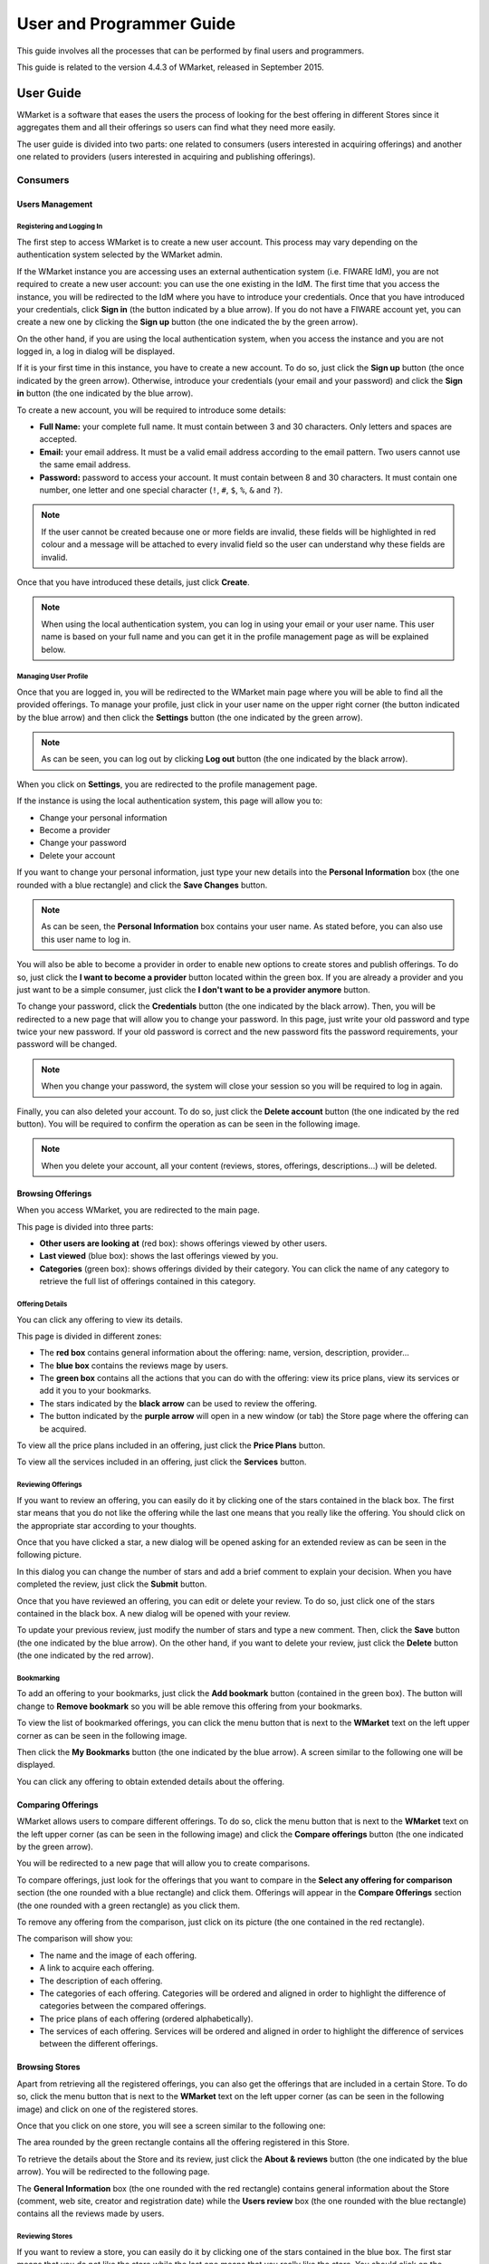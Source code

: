 =========================
User and Programmer Guide
=========================

This guide involves all the processes that can be performed by final users and
programmers. 

This guide is related to the version 4.4.3 of WMarket, released in September 
2015.


----------
User Guide
----------

WMarket is a software that eases the users the process of looking for the best
offering in different Stores since it aggregates them and all their offerings 
so users can find what they need more easily.

The user guide is divided into two parts: one related to consumers (users 
interested in acquiring offerings) and another one related to providers (users
interested in acquiring and publishing offerings).


Consumers
=========

Users Management
----------------

Registering and Logging In
``````````````````````````

The first step to access WMarket is to create a new user account. This process
may vary depending on the authentication system selected by the WMarket admin. 

If the WMarket instance you are accessing uses an external authentication
system (i.e. FIWARE IdM), you are not required to create a new user account:
you can use the one existing in the IdM. The first time that you access the
instance, you will be redirected to the IdM where you have to introduce your
credentials. Once that you have introduced your credentials, click **Sign in**
(the button indicated by a blue arrow). If you do not have a FIWARE account
yet, you can create a new one by clicking the **Sign up** button (the one 
indicated the by the green arrow).

.. image:: images/user-guide/login-idm.png
   :align: center

On the other hand, if you are using the local authentication system, when you
access the instance and you are not logged in, a log in dialog will be 
displayed. 

.. image:: images/user-guide/login.png
   :align: center

If it is your first time in this instance, you have to create a new account.
To do so, just click the **Sign up** button (the once indicated by the green 
arrow). Otherwise, introduce your credentials (your email and your password)
and click the **Sign in** button (the one indicated by the blue arrow). 

To create a new account, you will be required to introduce some details: 

* **Full Name:** your complete full name. It must contain between 3 and 30 
  characters. Only letters and spaces are accepted.
* **Email:** your email address. It must be a valid email address according
  to the email pattern. Two users cannot use the same email address.
* **Password:** password to access your account. It must contain between 8 and
  30 characters. It must contain one number, one letter and one special 
  character (``!``, ``#``, ``$``, ``%``, ``&`` and ``?``).

.. note::
  If the user cannot be created because one or more fields are invalid, these
  fields will be highlighted in red colour and a message will be attached to 
  every invalid field so the user can understand why these fields are invalid.

Once that you have introduced these details, just click **Create**.

.. image:: images/user-guide/register_user.png
   :align: center

.. note::
  When using the local authentication system, you can log in using your email
  or your user name. This user name is based on your full name and you can get
  it in the profile management page as will be explained below. 

Managing User Profile
`````````````````````

Once that you are logged in, you will be redirected to the WMarket main page 
where you will be able to find all the provided offerings. To manage your 
profile, just click in your user name on the upper right corner (the button 
indicated by the blue arrow) and then click the **Settings** button (the one 
indicated by the green arrow).

.. image:: images/user-guide/user_settings_button.png
   :align: center

.. note::
  As can be seen, you can log out by clicking **Log out** button (the one 
  indicated by the black arrow).

When you click on **Settings**, you are redirected to the profile management 
page.

.. image:: images/user-guide/profile_management.png
   :align: center

If the instance is using the local authentication system, this page will allow
you to:

* Change your personal information
* Become a provider
* Change your password
* Delete your account

If you want to change your personal information, just type your new details
into the **Personal Information** box (the one rounded with a blue rectangle)
and click the **Save Changes** button.

.. note::
  As can be seen, the **Personal Information** box contains your user name. 
  As stated before, you can also use this user name to log in.

You will also be able to become a provider in order to enable new options to 
create stores and publish offerings. To do so, just click the **I want to 
become a provider** button located within the green box. If you are already a
provider and you just want to be a simple consumer, just click the **I don't
want to be a provider anymore** button.

.. image:: images/user-guide/become_a_consumer.png
   :align: center

To change your password, click the **Credentials** button (the one indicated by
the black arrow). Then, you will be redirected to a new page that will allow 
you to change your password. In this page, just write your old password and
type twice your new password. If your old password is correct and the new
password fits the password requirements, your password will be changed.

.. image:: images/user-guide/change_password.png
   :align: center

.. note::
  When you change your password, the system will close your session so you will
  be required to log in again.

Finally, you can also deleted your account. To do so, just click the **Delete
account** button (the one indicated by the red button). You will be required to
confirm the operation as can be seen in the following image.

.. image:: images/user-guide/delete_user_dialog.png
   :align: center

.. note::
  When you delete your account, all your content (reviews, stores, offerings, 
  descriptions...) will be deleted.

Browsing Offerings
------------------

When you access WMarket, you are redirected to the main page. 

.. image:: images/user-guide/main.png
   :align: center

This page is divided into three parts:

* **Other users are looking at** (red box): shows offerings viewed by other
  users.
* **Last viewed** (blue box): shows the last offerings viewed by you.
* **Categories** (green box): shows offerings divided by their category.
  You can click the name of any category to retrieve the full list of offerings
  contained in this category.

Offering Details
````````````````

You can click any offering to view its details. 

.. image:: images/user-guide/offering_main.png
   :align: center

This page is divided in different zones:

* The **red box** contains general information about the offering: name, 
  version, description, provider...
* The **blue box** contains the reviews mage by users.
* The **green box** contains all the actions that you can do with the offering:
  view its price plans, view its services or add it you to your bookmarks. 
* The stars indicated by the **black arrow** can be used to review the 
  offering.
* The button indicated by the **purple arrow** will open in a new window (or 
  tab) the Store page where the offering can be acquired.

To view all the price plans included in an offering, just click the **Price 
Plans** button. 

.. image:: images/user-guide/offering_price_plans.png
   :align: center

To view all the services included in an offering, just click the **Services** 
button.

.. image:: images/user-guide/offering_services.png
   :align: center

Reviewing Offerings
```````````````````

If you want to review an offering, you can easily do it by clicking one of the
stars contained in the black box. The first star means that you do not like the
offering while the last one means that you really like the offering. You should
click on the appropriate star according to your thoughts. 

Once that you have clicked a star, a new dialog will be opened asking for an
extended review as can be seen in the following picture.

.. image:: images/user-guide/new_review.png
   :align: center

In this dialog you can change the number of stars and add a brief comment to 
explain your decision. When you have completed the review, just click the
**Submit** button. 

Once that you have reviewed an offering, you can edit or delete your review. 
To do so, just click one of the stars contained in the black box. A new dialog
will be opened with your review. 

.. image:: images/user-guide/update_review.png
   :align: center

To update your previous review, just modify the number of stars and type a new
comment. Then, click the **Save** button (the one indicated by the blue arrow).
On the other hand, if you want to delete your review, just click the **Delete**
button (the one indicated by the red arrow).

Bookmarking
```````````

To add an offering to your bookmarks, just click the **Add bookmark** button
(contained in the green box). The button will change to **Remove bookmark** so
you will be able remove this offering from your bookmarks.

.. image:: images/user-guide/remove_bookmark.png
   :align: center

To view the list of bookmarked offerings, you can click the menu button that is
next to the **WMarket** text on the left upper corner as can be seen in the 
following image.

.. image:: images/user-guide/contextual_menu.png
   :align: center

Then click the **My Bookmarks** button (the one indicated by the blue arrow).
A screen similar to the following one will be displayed.

.. image:: images/user-guide/bookmarks.png
   :align: center

You can click any offering to obtain extended details about the offering.

Comparing Offerings
-------------------

WMarket allows users to compare different offerings. To do so, click the menu
button that is next to the **WMarket** text on the left upper corner (as can be
seen in the following image) and click the **Compare offerings** button (the
one indicated by the green arrow).

.. image:: images/user-guide/contextual_menu.png
   :align: center

You will be redirected to a new page that will allow you to create comparisons.

.. image:: images/user-guide/comparisons.png
   :align: center

To compare offerings, just look for the offerings that you want to compare in
the **Select any offering for comparison** section (the one rounded with a blue
rectangle) and click them. Offerings will appear in the **Compare Offerings** 
section (the one rounded with a green rectangle) as you click them. 

To remove any offering from the comparison, just click on its picture (the
one contained in the red rectangle).

The comparison will show you:

* The name and the image of each offering.
* A link to acquire each offering.
* The description of each offering.
* The categories of each offering. Categories will be ordered and aligned in 
  order to highlight the difference of categories between the compared 
  offerings.
* The price plans of each offering (ordered alphabetically).
* The services of each offering. Services will be ordered and aligned in order
  to highlight the difference of services between the different offerings.

Browsing Stores
---------------

Apart from retrieving all the registered offerings, you can also get the 
offerings that are included in a certain Store. To do so, click the menu button
that is next to the **WMarket** text on the left upper corner (as can be seen
in the following image) and click on one of the registered stores.

.. image:: images/user-guide/contextual_menu.png
   :align: center

Once that you click on one store, you will see a screen similar to the 
following one:

.. image:: images/user-guide/store_main_consumer.png
   :align: center

The area rounded by the green rectangle contains all the offering registered in
this Store. 

To retrieve the details about the Store and its review, just click the **About 
& reviews** button (the one indicated by the blue arrow). You will be 
redirected to the following page.

.. image:: images/user-guide/store_details.png
   :align: center

The **General Information** box (the one rounded with the red rectangle) 
contains general information about the Store (comment, web site, creator and
registration date) while the **Users review** box (the one rounded with the 
blue rectangle) contains all the reviews made by users. 

Reviewing Stores
````````````````

If you want to review a store, you can easily do it by clicking one of the
stars contained in the blue box. The first star means that you do not like the
store while the last one means that you really like the store. You should
click on the appropriate star according to your thoughts. 

Once that you have clicked a star, a new dialog will be opened asking for an
extended review as can be seen in the following picture.

.. image:: images/user-guide/new_review.png
   :align: center

In this dialog you can change the number of stars and add a brief comment to 
explain your decision. When you have completed the review, just click the
**Submit** button. 

Once that you have reviewed the store, you can edit or delete your review. 
To do so, just click one of the stars contained in the blue box. A new dialog
will be opened with your review. 

.. image:: images/user-guide/update_review.png
   :align: center

To update your previous review, just modify the number of stars and type a new
comment. Then, click the **Save** button (the one indicated by the blue arrow).
On the other hand, if you want to delete your review, just click the **Delete**
button (the one indicated by the red arrow).


Providers
=========

As explained before, providers are those users who want to create stores and
upload offerings to WMarket. To become a provider, you can refer to the 
:doc:`administration-guide`.

Stores Management
-----------------

Creating Stores
```````````````

To register a new store, click in the menu button that is next to the 
**WMarket** text on the left upper corner (as can be seen in the following 
image) and click on the **Register a new store** button (the one indicated by
the blue arrow). 

.. image:: images/user-guide/contextual_menu_provider.png
   :align: center

The following screen will be opened:

.. image:: images/user-guide/register_store.png
   :align: center

Introduce the following content:

* **Name:** The name of the Store. It must contain between 3 and 100 
  characters. Only letters, numbers, white spaces, dots and hyphens are
  accepted.
* **Website URL:** The URL where the store is hosted. The URL must be valid.
* **Image:** An image that will ease the process of identifying your store. 
  You can upload it from your computer. The maximum size accepted (by default) 
  is 3 MB.
* **Comment:** A brief description of your store. You can type until 200
  characters.

.. note::
  If the store cannot be created because one or more fields are invalid, these
  fields will be highlighted in red colour and a message will be attached to 
  every invalid field so the user can understand why these fields are invalid.

If you have introduced these fields correctly, you will be redirected to the
main page of the Store, where you will be able to manage it. 

.. image:: images/user-guide/store_main_provider.png
   :align: center

Managing Existing Stores
````````````````````````

To view all the descriptions that you have uploaded to the Store, click the 
**My descriptions** button (the one indicated by a green arrow). A screen 
similar to the following one will be displayed:

.. image:: images/user-guide/store_my_descriptions.png
   :align: center

You can click on the name of the description to manage it as will be explained
later.

To edit the details of your store, just click the **About & reviews** button
(the one indicated by a blue arrow). Only store creators can edit its details. 
When you click this button, the following screen will be shown:

.. image:: images/user-guide/store_details_provider.png
   :align: center

The area rounded by the red rectangle is the one that you should use to modify
your store details. Introduce new details as desired and click the **Save 
changes** button when finished. The area rounded by the blue rectangle contains
all the reviews that your store have received.

To delete your store, click the **Delete Store** button (the one indicated by
the red arrow). Only the store creator can delete it. Before deleting the 
store, you have to confirm the operation in the following dialog:

.. image:: images/user-guide/delete_store_dialog.png
   :align: center

.. note::
  When you delete a store, all its descriptions, offerings and reviews will be
  deleted. 

Descriptions Management
-----------------------

Descriptions are the definitions of your offerings. These descriptions are 
written in `Linked USDL <http://linked-usdl.org/>`__.

Creating Descriptions
`````````````````````
To register a new description, click in the menu button that is next to the 
**WMarket** text on the left upper corner (as can be seen in the following 
image) and click on the **Upload a new description** button (the one indicated
by the green arrow). 

.. image:: images/user-guide/contextual_menu_provider.png
   :align: center

Once that you have clicked the button, you will be redirected to the following
page:

.. image:: images/user-guide/register_description.png
   :align: center

To create the description, set the following details:

* **Store:** The store where you want to upload the description.
* **Name:** The name to give to your description. It must contain between 3 and 
  100 characters. Only letters, numbers, white spaces, dots and hyphens are
  accepted.
* **URL to Linked USDL file:** the HTTP URL where your description is hosted.
  This URL must exist and contain a valid Linked USDL file. Otherwise, the 
  description creation will fail.
* **Comment:** A brief comment about the description you are uploading. You can 
  type until 200 characters.

.. note::
  If the description cannot be created because one or more fields are invalid,
  these fields will be highlighted in red colour and a message will be attached 
  to every invalid field so the user can understand why these fields are 
  invalid.

Once that you have completed the form, the description will be created and all
the contained offerings will be loaded into the corresponding store and you 
will be redirected to the page that contains all the offerings of this store.

.. image:: images/user-guide/store_main_provider.png
   :align: center

Managing Existing Descriptions
``````````````````````````````

To manage all the descriptions that you have upload to this store, you can 
click the **My Descriptions** button (the one indicated by a green label). A
screen similar to the following one will be shown:

.. image:: images/user-guide/store_my_descriptions.png
   :align: center

For each description a box similar to the blue one will appear. As you can see,
the red box contains all the offerings attached to this description. To manage
the description click on its name (the button indicated by the green arrow).

.. note::
  If you have uploaded a description but you do not remember the Store that
  you have used to publish the offerings, you can view all the uploaded 
  descriptions by opening the menu and clicking the **My Descriptions** button.

When you click on the name, you will see a page similar to the following one:

.. image:: images/user-guide/description_main.png
   :align: center

If you want to edit the description details, you can use the form contained in
the blue rectangle. Once that you have finished editing the description, click
the **Save changes** button.

To view all the offerings contained in the offering, click the **Offerings** 
button (the one indicated by a green arrow). You will be displayed a screen
similar to the following one:

.. image:: images/user-guide/description_offerings.png
   :align: center

Finally, if you want to delete a description, just click the **Delete 
description** button. Before deleting the description, you will be required to
confirm the action with a dialog similar to the following one:

.. image:: images/user-guide/delete_description_dialog.png
   :align: center

.. note::
  By deleting a description, you will delete all the attached offerings (and
  its reviews or statistics).

.. note::
  Descriptions are periodically updated to check whether new offerings have
  been included. 


----------------
Programmer Guide
----------------


API
===

If you are not a normal user but a programmer, you may be interested in using
the API to interact with the Marketplace, so you can build your own apps based
on it. You can check the API Reference or:

* `Apiary <http://docs.fiwaremarketplace.apiary.io>`__
* `GitHub Pages <http://conwetlab.github.io/WMarket>`__

Please, note that all the requests againts the Marketplace **must** be 
authenticated. Each instance can be configured to work with a different 
authentication system.

If the instance you are working with is using an external IdM, you must include 
the OAuth2 header to authenticate the user:

::

  Authentication: Bearer OAUTH2_TOKEN

On the other hand, if the instance is using the local authentication system,
you can use the Basic header to authenticate the user:

:: 

  Authentication: Basic BASIC_TOKEN

where ``BASIC_TOKEN`` is a String that can be constructed as follows:

#. Username and password are combined into a string "username:password". (ex:
   ``aitor:1234``)
#. The resulting string is then encoded the RFC2045-MIME variant of Base64 (ex: 
   ``YWl0b3I6MTIzNA==``)


Offerings Descriptions (Linked USDL)
====================================

As stated before, Linked USDL files are those files used to describe the 
offerings published in WMarket. One Linked USDL file can contain one or more
offerings. These files are written in RDF.

WMarket is fully integrated with 
`WStore <https://github.com/conwetlab/wstore>`__ so you do not have to worry
about creating Linked USDL files to upload your offerings to WMarket since
WStore will create and upload them for you.

However, in some cases you can be interested in uploading your offerings to 
WMarket without using WStore. To do so, you have just to create the Linked USDL
file that describe your offerings. This tutorial will guide you in creating
these files in a very easy way.

.. note::
  All the examples given in the following sections are written using the XML
  representation of RDF.

The first thing that you have to do is to create the header of the file to 
include all the vocabularies that will be used to describe the different 
offerings. So, your header should be similar to the following one:

::

  <?xml version="1.0"?>
  <rdf:RDF xmlns:rdf="http://www.w3.org/1999/02/22-rdf-syntax-ns#" 
      xmlns:foaf="http://xmlns.com/foaf/0.1/" 
      xmlns:rdfs="http://www.w3.org/2000/01/rdf-schema#" 
      xmlns:dcterms="http://purl.org/dc/terms/" 
      xmlns:usdl="http://www.linked-usdl.org/ns/usdl-core#"
      xmlns:pav="http://purl.org/pav/" 
      xmlns:price="http://www.linked-usdl.org/ns/usdl-pricing#" 
      xmlns:xsd="http://www.w3.org/2001/XMLSchema#" 
      xmlns:skos="http://www.w3.org/2004/02/skos/core#" 
      xmlns:gr="http://purl.org/goodrelations/v1#">

      ...

  </rdf:RDF>

Service Offering
----------------

Once that you have included all the required vocabularies, you are ready to
create the offerings. As stated before, a Linked USDL can contain one or more
offerings. Each offering is represented by a ``usdl:ServiceOffering`` as 
follows:

::

  <usdl:ServiceOffering xmlns:rdf="http://www.w3.org/1999/02/22-rdf-syntax-ns#" rdf:about="http://repo.fiware/inputboxwidget">
      <dcterms:title xml:lang="en">Input Box Widget</dcterms:title>
      <dcterms:description xml:lang="en">A simple widget with an input box.</dcterms:description>
      <pav:version>1.0</pav:version>
      <foaf:depiction rdf:resource="https://store.lab.fiware.org/media/CoNWeT__InputBoxWidget__1.0/catalogue.png" />
      <gr:availableDeliveryMethods rdf:resource="http://store.lab.fiware.org/offering/user/inputboxwidget/1.0"/>
  </usdl:ServiceOffering>

For each offering, you are required to include **at least** the following 
tags:

* ``dcterms:title``: The title of your offering
* ``dcters:description``: A brief description for your offering
* ``pav:version``: The version of your offering
* ``foaf:depiction``: The URL of the image that identifies your offering. This
  image will be displayed in the GUI 
* ``gr:availableDeliveryMethods``: The URL where consumer must be redirected to
  acquire the offering

However, this information can be not enough for WMarket consumers. For this 
reason you can also include extra tags to specify the price plans and the 
services included in your offering.

Price Plans
-----------

One Offering (``usdl:ServiceOffering``) can contain zero or more price plans.
To include one price plan in your offering, just add the price plan tag 
(``usdl:hasPricePlan``) to your ``usdl:ServiceOffering`` as follow:

:: 

  <usdl:ServiceOffering xmlns:rdf="http://www.w3.org/1999/02/22-rdf-syntax-ns#" rdf:about="http://repo.fiware/inputboxwidget">
    ...
    <usdl:hasPricePlan rdf:nodeID="priceplan1"/>
  </usdl:ServiceOffering>

As can be seen, the node refers to the specific price plan included in the 
offering. Each price plan is a node (``price:PricePlan``) that must be embedded
in the same file and should look similar to the following one:

::

  <price:PricePlan xmlns:rdf="http://www.w3.org/1999/02/22-rdf-syntax-ns#" rdf:nodeID="priceplan1">
      <dcterms:title xml:lang="en">Single Payment</dcterms:title>
      <dcterms:description xml:lang="en">This offering needs a single payment to be acquired</dcterms:description>
      <price:hasPriceComponent rdf:nodeID="pricecomponent1"/>
  </price:PricePlan>

Price Plans (``price:PricePlan``) include zero (for free offerings) or more 
Price Components tagged as ``price:hasPriceComponent``. As with Price Plans,
these Price Components are nodes (``price:PriceComponent``) which must be 
embedded in the same file and follow this structure:

::

  <price:PriceComponent rdf:nodeID="pricecomponent1">
      <rdfs:label xml:lang="en">Single payment</rdfs:label>
      <dcterms:description xml:lang="en">This component defines a single payment</dcterms:description>
      <price:hasPrice rdf:nodeID="pricespec1"/>
  </price:PriceComponent>

  <gr:PriceSpecification rdf:nodeID="pricespec1">
      <gr:hasCurrencyValue>1.0</gr:hasCurrencyValue>
      <gr:hasUnitOfMeasurement>single payment</gr:hasUnitOfMeasurement>
      <gr:hasCurrency>EUR</gr:hasCurrency>
  </gr:PriceSpecification>

The name and description of the Price Component can be set in the 
``price:PriceComponent`` node while the pricing details (currency, units and 
value) must be set in a separate node with type ``gr:PriceSpecification`` as
stated in the given example.

Services
--------

An Offering (``usdl:ServiceOffering``) can also contain zero or more services.
Serives are the products (APIs, widgets, datasets, files, etc.) that you attach
to the offering. To include one service in your offering, just add the service
tag (``usdl:includes``) to your ``usdl:ServiceOffering`` as follow:

::

  <usdl:ServiceOffering xmlns:rdf="http://www.w3.org/1999/02/22-rdf-syntax-ns#" rdf:about="http://repo.fiware/inputboxwidget">
      ...
      <usdl:includes rdf:resource="http://repo.fiware/inputboxwidget#service1"/>
  </usdl:ServiceOffering>

The node refers to the specific sevice included in the offering. Each service
is a node (``usdl:Service``) that mus be embedded in the same file. It will be
similar to the following one:

::

  <usdl:Service xmlns:rdf="http://www.w3.org/1999/02/22-rdf-syntax-ns#" rdf:about="http://repo.fiware/inputboxwidget#service1">
      <dcterms:title xml:lang="en">Input Box Widget</dcterms:title>
      <dcterms:description xml:lang="en">A widget with a simple input box that can be use to request data</dcterms:description>
      <usdl:hasClassification rdf:nodeID="classification1" />
  </usdl:Service>

As can be seen, we can set the name and the description of the service. 
Additionally, we can also specify a set of categories that can be used to 
categorize and identify the service easily. To to it, just add the node
``usdl:hasClassification`` that will refer to a category (``skos:Concept``) 
embedded in the same file. Use the node ``rdfs:label`` to set the name of the
catgory.

::

  <skos:Concept xmlns:rdf="http://www.w3.org/1999/02/22-rdf-syntax-ns#" rdf:nodeID="classification1">
      <rdfs:label>Wirecloud widget</rdfs:label>
  </skos:Concept>

.. note::
  Offerings are categorized based on the categories of their services.

Example
-------

You can find the example :download:`here <example/programmers-guide/example.rdf>`..